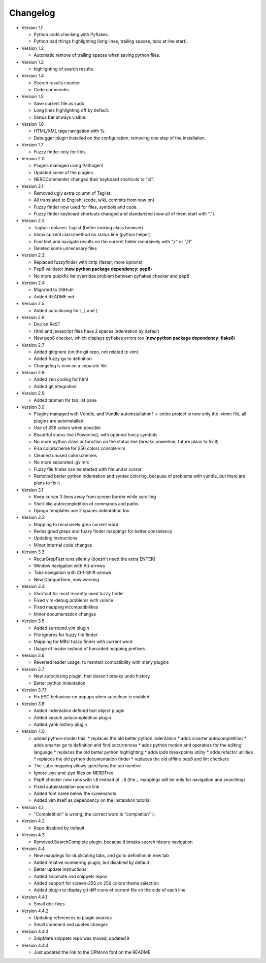 Changelog
---------

* Version 1.1

  * Python code checking with Pyflakes.
  * Python bad things highlighting (long lines, trailing spaces, tabs at line start).

* Version 1.2

  * Automatic remove of trailing spaces when saving python files.

* Version 1.3

  * highlighting of search results.

* Version 1.4

  * Search results counter.
  * Code commenter.

* Version 1.5

  * Save current file as sudo.
  * Long lines highlighting off by default.
  * Status bar allways visible.

* Version 1.6

  * HTML/XML tags navigation with %.
  * Debugger plugin installed on the configuration, removing one step of the installation.

* Version 1.7

  * Fuzzy finder only for files.

* Version 2.0

  * Plugins managed using Pathogen!
  * Updated some of the plugins.
  * NERDCommenter changed their keyboard shortcuts to "\ci".

* Version 2.1

  * Removed ugly extra column of Taglist.
  * All translated to English! (code, wiki, commits from now on)
  * Fuzzy finder now used for files, symbols and code.
  * Fuzzy finder keyboard shortcuts changed and standarized (now all of them start with ",").

* Version 2.2

  * Tagbar replaces Taglist (better looking class browser)
  * Show current class/method on status line (python helper)
  * Find text and navigate results on the current folder recursively with ",r" or ",R"
  * Deleted some unnecesary files

* Version 2.3

  * Replaced fuzzyfinder with ctrlp (faster, more options)
  * Pep8 validator (**new python package dependency: pep8**)
  * No more quickfix list overrides problem between pyflakes checker and pep8

* Version 2.4

  * Migrated to GitHub!
  * Added README.md

* Version 2.5

  * Added autoclosing for (, [ and {

* Version 2.6

  * Doc on ReST
  * Html and javascript files have 2 spaces indentation by default
  * New pep8 checker, which displays pyflakes errors too (**new python package dependency: flake8**)

* Version 2.7

  * Added gitignore (on the git repo, not related to vim)
  * Added fuzzy go to definition
  * Changelog is now on a separate file

* Version 2.8

  * Added zen coding for html
  * Added git integration

* Version 2.9

  * Added tabman for tab list pane

* Version 3.0

  * Plugins managed with Vundle, and Vundle autoinstallation! -> entire project is now only the .vimrc file, all plugins are autoinstalled
  * Use of 256 colors when possible
  * Beautiful status line (Powerline), with optional fancy symbols
  * No more python class or function on the status line (breaks powerline, future plans to fix it)
  * Fisa colorscheme for 256 colors console vim
  * Cleaned unused colorschemes
  * No more separated .gvimrc
  * Fuzzy file finder can be started with file under cursor
  * Removed better python indentation and syntax coloring, because of problems with vundle, but there are plans to fix it

* Version 3.1

  * Keep cursor 3 lines away from screen border while scrolling
  * Shell-like autocompletition of commands and paths
  * Django templates use 2 spaces indentation too

* Version 3.2

  * Mapping to recursively grep current word
  * Redesigned greps and fuzzy finder mappings for better consistency
  * Updating instructions
  * Minor internal code changes

* Version 3.3

  * RecurGrepFast runs silently (doesn't need the extra ENTER)
  * Window navigation with Alt-arrows
  * Tabs navigation with Ctrl-Shift-arrows
  * New ConqueTerm, now working

* Version 3.4

  * Shortcut for most recently used fuzzy finder
  * Fixed vim-debug problems with vundle
  * Fixed mapping incompatibilities
  * Minor documentation changes

* Version 3.5

  * Added surround.vim plugin
  * File ignores for fuzzy file finder
  * Mapping for MRU fuzzy finder with current word
  * Usage of leader instead of harcoded mapping prefixes

* Version 3.6

  * Reverted leader usage, to mantain compatibility with many plugins

* Version 3.7

  * New autoclosing plugin, that doesn't breaks undo history
  * Better python indentation

* Version 3.7.1

  * Fix ESC behaviour on popups when autoclose is enabled

* Version 3.8

  * Added indentation defined text object plugin
  * Added search autocompletition plugin
  * Added yank history plugin

* Version 4.0

  * added python-mode! this:
    * replaces the old better python indentation
    * adds smarter autocompletition
    * adds smarter go to definition and find occurrences
    * adds python motion and operators for the editing language
    * replaces the old better python highlighting
    * adds ipdb breakpoints utility
    * adds refactor utilities
    * replaces the old python documentation finder
    * replaces the old offline pep8 and lint checkers
  * The ``tabm`` mapping allows specifying the tab number
  * Ignore .pyc and .pyo files on NERDTree
  * Pep8 checker now runs with ``\8`` instead of ``,8`` (the ``,`` mappings will be only for navigation and searching)
  * Fixed autoinstalation source link
  * Added font name below the screenshots
  * Added vim itself as dependency on the instalation tutorial

* Version 4.1

  * "Completition" is wrong, the correct word is "completion" :)

* Version 4.2

  * Rope disabled by default

* Version 4.3

  * Removed SearchComplete plugin, because it breaks search history navigation

* Version 4.4

  * New mappings for duplicating tabs, and go to definition in new tab
  * Added relative numbering plugin, but disabled by default
  * Better update instructions
  * Added snipmate and snippets repos
  * Added support for screen-256 on 256 colors theme selection
  * Added plugin to display git diff icons of current file on the side of each line

* Version 4.4.1

  * Small doc fixes

* Version 4.4.2

  * Updating references to plugin sources
  * Small comment and quotes changes

* Version 4.4.3

  * SnipMate snippets repo was moved, updated it

* Version 4.4.4

  * Just updated the link to the CPMono font on the README
